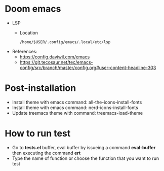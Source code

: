 * Doom emacs
- LSP
  - Location
  #+begin_src shell
  /home/$USER/.config/emacs/.local/etc/lsp
  #+end_src
- References:
  - https://config.daviwil.com/emacs
  - https://git.tecosaur.net/tec/emacs-config/src/branch/master/config.org#user-content-headline-303

* Post-installation
- Install theme with emacs command: all-the-icons-install-fonts
- Install theme with emacs command: nerd-icons-install-fonts
- Update treemacs theme with command: treemacs-load-theme

* How to run test
- Go to *tests.el* buffer, eval buffer by issueing a command *eval-buffer* then executing the command *ert*
- Type the name of function or choose the function that you want to run test
[[file:docs/run_test.gif]]
